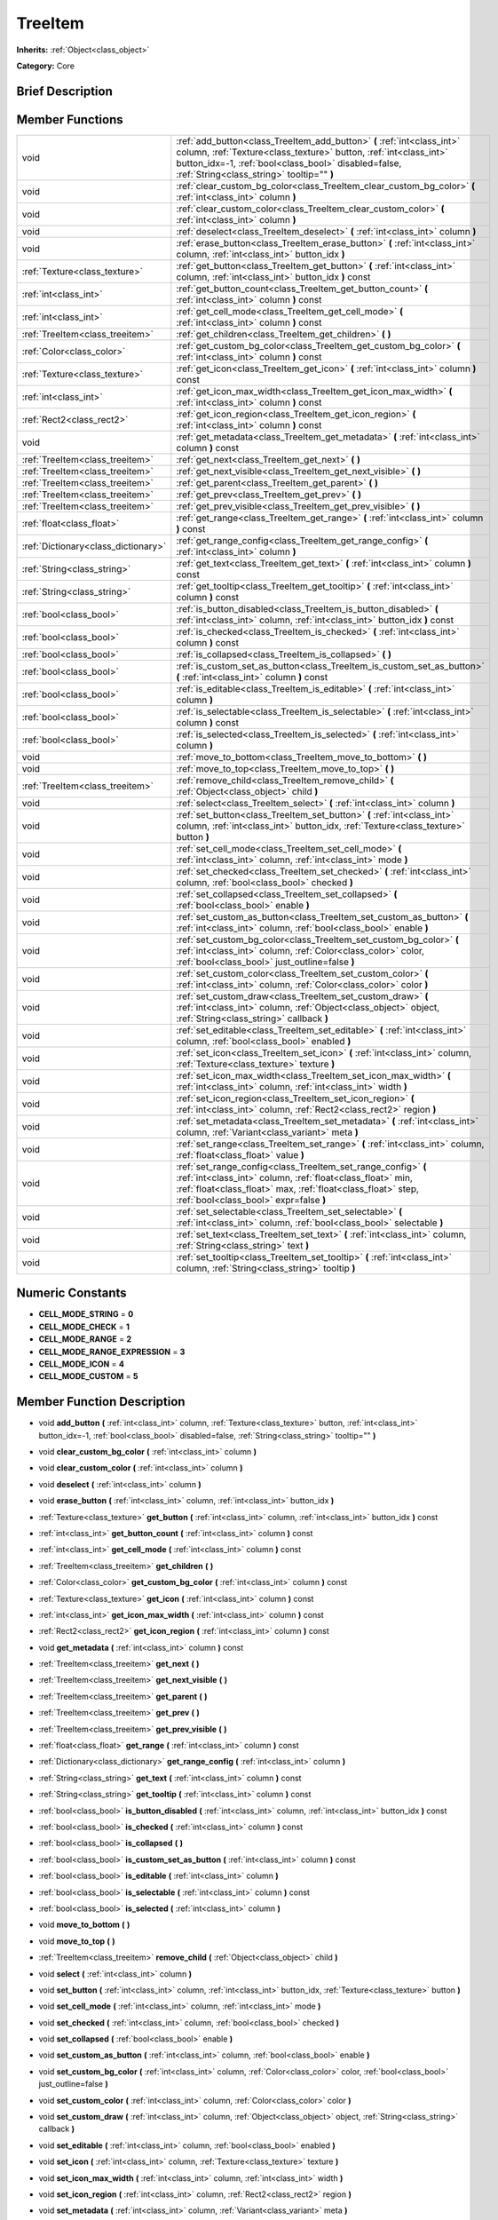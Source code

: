 .. Generated automatically by doc/tools/makerst.py in Godot's source tree.
.. DO NOT EDIT THIS FILE, but the doc/base/classes.xml source instead.

.. _class_TreeItem:

TreeItem
========

**Inherits:** :ref:`Object<class_object>`

**Category:** Core

Brief Description
-----------------



Member Functions
----------------

+--------------------------------------+----------------------------------------------------------------------------------------------------------------------------------------------------------------------------------------------------------------------------------------------------+
| void                                 | :ref:`add_button<class_TreeItem_add_button>`  **(** :ref:`int<class_int>` column, :ref:`Texture<class_texture>` button, :ref:`int<class_int>` button_idx=-1, :ref:`bool<class_bool>` disabled=false, :ref:`String<class_string>` tooltip=""  **)** |
+--------------------------------------+----------------------------------------------------------------------------------------------------------------------------------------------------------------------------------------------------------------------------------------------------+
| void                                 | :ref:`clear_custom_bg_color<class_TreeItem_clear_custom_bg_color>`  **(** :ref:`int<class_int>` column  **)**                                                                                                                                      |
+--------------------------------------+----------------------------------------------------------------------------------------------------------------------------------------------------------------------------------------------------------------------------------------------------+
| void                                 | :ref:`clear_custom_color<class_TreeItem_clear_custom_color>`  **(** :ref:`int<class_int>` column  **)**                                                                                                                                            |
+--------------------------------------+----------------------------------------------------------------------------------------------------------------------------------------------------------------------------------------------------------------------------------------------------+
| void                                 | :ref:`deselect<class_TreeItem_deselect>`  **(** :ref:`int<class_int>` column  **)**                                                                                                                                                                |
+--------------------------------------+----------------------------------------------------------------------------------------------------------------------------------------------------------------------------------------------------------------------------------------------------+
| void                                 | :ref:`erase_button<class_TreeItem_erase_button>`  **(** :ref:`int<class_int>` column, :ref:`int<class_int>` button_idx  **)**                                                                                                                      |
+--------------------------------------+----------------------------------------------------------------------------------------------------------------------------------------------------------------------------------------------------------------------------------------------------+
| :ref:`Texture<class_texture>`        | :ref:`get_button<class_TreeItem_get_button>`  **(** :ref:`int<class_int>` column, :ref:`int<class_int>` button_idx  **)** const                                                                                                                    |
+--------------------------------------+----------------------------------------------------------------------------------------------------------------------------------------------------------------------------------------------------------------------------------------------------+
| :ref:`int<class_int>`                | :ref:`get_button_count<class_TreeItem_get_button_count>`  **(** :ref:`int<class_int>` column  **)** const                                                                                                                                          |
+--------------------------------------+----------------------------------------------------------------------------------------------------------------------------------------------------------------------------------------------------------------------------------------------------+
| :ref:`int<class_int>`                | :ref:`get_cell_mode<class_TreeItem_get_cell_mode>`  **(** :ref:`int<class_int>` column  **)** const                                                                                                                                                |
+--------------------------------------+----------------------------------------------------------------------------------------------------------------------------------------------------------------------------------------------------------------------------------------------------+
| :ref:`TreeItem<class_treeitem>`      | :ref:`get_children<class_TreeItem_get_children>`  **(** **)**                                                                                                                                                                                      |
+--------------------------------------+----------------------------------------------------------------------------------------------------------------------------------------------------------------------------------------------------------------------------------------------------+
| :ref:`Color<class_color>`            | :ref:`get_custom_bg_color<class_TreeItem_get_custom_bg_color>`  **(** :ref:`int<class_int>` column  **)** const                                                                                                                                    |
+--------------------------------------+----------------------------------------------------------------------------------------------------------------------------------------------------------------------------------------------------------------------------------------------------+
| :ref:`Texture<class_texture>`        | :ref:`get_icon<class_TreeItem_get_icon>`  **(** :ref:`int<class_int>` column  **)** const                                                                                                                                                          |
+--------------------------------------+----------------------------------------------------------------------------------------------------------------------------------------------------------------------------------------------------------------------------------------------------+
| :ref:`int<class_int>`                | :ref:`get_icon_max_width<class_TreeItem_get_icon_max_width>`  **(** :ref:`int<class_int>` column  **)** const                                                                                                                                      |
+--------------------------------------+----------------------------------------------------------------------------------------------------------------------------------------------------------------------------------------------------------------------------------------------------+
| :ref:`Rect2<class_rect2>`            | :ref:`get_icon_region<class_TreeItem_get_icon_region>`  **(** :ref:`int<class_int>` column  **)** const                                                                                                                                            |
+--------------------------------------+----------------------------------------------------------------------------------------------------------------------------------------------------------------------------------------------------------------------------------------------------+
| void                                 | :ref:`get_metadata<class_TreeItem_get_metadata>`  **(** :ref:`int<class_int>` column  **)** const                                                                                                                                                  |
+--------------------------------------+----------------------------------------------------------------------------------------------------------------------------------------------------------------------------------------------------------------------------------------------------+
| :ref:`TreeItem<class_treeitem>`      | :ref:`get_next<class_TreeItem_get_next>`  **(** **)**                                                                                                                                                                                              |
+--------------------------------------+----------------------------------------------------------------------------------------------------------------------------------------------------------------------------------------------------------------------------------------------------+
| :ref:`TreeItem<class_treeitem>`      | :ref:`get_next_visible<class_TreeItem_get_next_visible>`  **(** **)**                                                                                                                                                                              |
+--------------------------------------+----------------------------------------------------------------------------------------------------------------------------------------------------------------------------------------------------------------------------------------------------+
| :ref:`TreeItem<class_treeitem>`      | :ref:`get_parent<class_TreeItem_get_parent>`  **(** **)**                                                                                                                                                                                          |
+--------------------------------------+----------------------------------------------------------------------------------------------------------------------------------------------------------------------------------------------------------------------------------------------------+
| :ref:`TreeItem<class_treeitem>`      | :ref:`get_prev<class_TreeItem_get_prev>`  **(** **)**                                                                                                                                                                                              |
+--------------------------------------+----------------------------------------------------------------------------------------------------------------------------------------------------------------------------------------------------------------------------------------------------+
| :ref:`TreeItem<class_treeitem>`      | :ref:`get_prev_visible<class_TreeItem_get_prev_visible>`  **(** **)**                                                                                                                                                                              |
+--------------------------------------+----------------------------------------------------------------------------------------------------------------------------------------------------------------------------------------------------------------------------------------------------+
| :ref:`float<class_float>`            | :ref:`get_range<class_TreeItem_get_range>`  **(** :ref:`int<class_int>` column  **)** const                                                                                                                                                        |
+--------------------------------------+----------------------------------------------------------------------------------------------------------------------------------------------------------------------------------------------------------------------------------------------------+
| :ref:`Dictionary<class_dictionary>`  | :ref:`get_range_config<class_TreeItem_get_range_config>`  **(** :ref:`int<class_int>` column  **)**                                                                                                                                                |
+--------------------------------------+----------------------------------------------------------------------------------------------------------------------------------------------------------------------------------------------------------------------------------------------------+
| :ref:`String<class_string>`          | :ref:`get_text<class_TreeItem_get_text>`  **(** :ref:`int<class_int>` column  **)** const                                                                                                                                                          |
+--------------------------------------+----------------------------------------------------------------------------------------------------------------------------------------------------------------------------------------------------------------------------------------------------+
| :ref:`String<class_string>`          | :ref:`get_tooltip<class_TreeItem_get_tooltip>`  **(** :ref:`int<class_int>` column  **)** const                                                                                                                                                    |
+--------------------------------------+----------------------------------------------------------------------------------------------------------------------------------------------------------------------------------------------------------------------------------------------------+
| :ref:`bool<class_bool>`              | :ref:`is_button_disabled<class_TreeItem_is_button_disabled>`  **(** :ref:`int<class_int>` column, :ref:`int<class_int>` button_idx  **)** const                                                                                                    |
+--------------------------------------+----------------------------------------------------------------------------------------------------------------------------------------------------------------------------------------------------------------------------------------------------+
| :ref:`bool<class_bool>`              | :ref:`is_checked<class_TreeItem_is_checked>`  **(** :ref:`int<class_int>` column  **)** const                                                                                                                                                      |
+--------------------------------------+----------------------------------------------------------------------------------------------------------------------------------------------------------------------------------------------------------------------------------------------------+
| :ref:`bool<class_bool>`              | :ref:`is_collapsed<class_TreeItem_is_collapsed>`  **(** **)**                                                                                                                                                                                      |
+--------------------------------------+----------------------------------------------------------------------------------------------------------------------------------------------------------------------------------------------------------------------------------------------------+
| :ref:`bool<class_bool>`              | :ref:`is_custom_set_as_button<class_TreeItem_is_custom_set_as_button>`  **(** :ref:`int<class_int>` column  **)** const                                                                                                                            |
+--------------------------------------+----------------------------------------------------------------------------------------------------------------------------------------------------------------------------------------------------------------------------------------------------+
| :ref:`bool<class_bool>`              | :ref:`is_editable<class_TreeItem_is_editable>`  **(** :ref:`int<class_int>` column  **)**                                                                                                                                                          |
+--------------------------------------+----------------------------------------------------------------------------------------------------------------------------------------------------------------------------------------------------------------------------------------------------+
| :ref:`bool<class_bool>`              | :ref:`is_selectable<class_TreeItem_is_selectable>`  **(** :ref:`int<class_int>` column  **)** const                                                                                                                                                |
+--------------------------------------+----------------------------------------------------------------------------------------------------------------------------------------------------------------------------------------------------------------------------------------------------+
| :ref:`bool<class_bool>`              | :ref:`is_selected<class_TreeItem_is_selected>`  **(** :ref:`int<class_int>` column  **)**                                                                                                                                                          |
+--------------------------------------+----------------------------------------------------------------------------------------------------------------------------------------------------------------------------------------------------------------------------------------------------+
| void                                 | :ref:`move_to_bottom<class_TreeItem_move_to_bottom>`  **(** **)**                                                                                                                                                                                  |
+--------------------------------------+----------------------------------------------------------------------------------------------------------------------------------------------------------------------------------------------------------------------------------------------------+
| void                                 | :ref:`move_to_top<class_TreeItem_move_to_top>`  **(** **)**                                                                                                                                                                                        |
+--------------------------------------+----------------------------------------------------------------------------------------------------------------------------------------------------------------------------------------------------------------------------------------------------+
| :ref:`TreeItem<class_treeitem>`      | :ref:`remove_child<class_TreeItem_remove_child>`  **(** :ref:`Object<class_object>` child  **)**                                                                                                                                                   |
+--------------------------------------+----------------------------------------------------------------------------------------------------------------------------------------------------------------------------------------------------------------------------------------------------+
| void                                 | :ref:`select<class_TreeItem_select>`  **(** :ref:`int<class_int>` column  **)**                                                                                                                                                                    |
+--------------------------------------+----------------------------------------------------------------------------------------------------------------------------------------------------------------------------------------------------------------------------------------------------+
| void                                 | :ref:`set_button<class_TreeItem_set_button>`  **(** :ref:`int<class_int>` column, :ref:`int<class_int>` button_idx, :ref:`Texture<class_texture>` button  **)**                                                                                    |
+--------------------------------------+----------------------------------------------------------------------------------------------------------------------------------------------------------------------------------------------------------------------------------------------------+
| void                                 | :ref:`set_cell_mode<class_TreeItem_set_cell_mode>`  **(** :ref:`int<class_int>` column, :ref:`int<class_int>` mode  **)**                                                                                                                          |
+--------------------------------------+----------------------------------------------------------------------------------------------------------------------------------------------------------------------------------------------------------------------------------------------------+
| void                                 | :ref:`set_checked<class_TreeItem_set_checked>`  **(** :ref:`int<class_int>` column, :ref:`bool<class_bool>` checked  **)**                                                                                                                         |
+--------------------------------------+----------------------------------------------------------------------------------------------------------------------------------------------------------------------------------------------------------------------------------------------------+
| void                                 | :ref:`set_collapsed<class_TreeItem_set_collapsed>`  **(** :ref:`bool<class_bool>` enable  **)**                                                                                                                                                    |
+--------------------------------------+----------------------------------------------------------------------------------------------------------------------------------------------------------------------------------------------------------------------------------------------------+
| void                                 | :ref:`set_custom_as_button<class_TreeItem_set_custom_as_button>`  **(** :ref:`int<class_int>` column, :ref:`bool<class_bool>` enable  **)**                                                                                                        |
+--------------------------------------+----------------------------------------------------------------------------------------------------------------------------------------------------------------------------------------------------------------------------------------------------+
| void                                 | :ref:`set_custom_bg_color<class_TreeItem_set_custom_bg_color>`  **(** :ref:`int<class_int>` column, :ref:`Color<class_color>` color, :ref:`bool<class_bool>` just_outline=false  **)**                                                             |
+--------------------------------------+----------------------------------------------------------------------------------------------------------------------------------------------------------------------------------------------------------------------------------------------------+
| void                                 | :ref:`set_custom_color<class_TreeItem_set_custom_color>`  **(** :ref:`int<class_int>` column, :ref:`Color<class_color>` color  **)**                                                                                                               |
+--------------------------------------+----------------------------------------------------------------------------------------------------------------------------------------------------------------------------------------------------------------------------------------------------+
| void                                 | :ref:`set_custom_draw<class_TreeItem_set_custom_draw>`  **(** :ref:`int<class_int>` column, :ref:`Object<class_object>` object, :ref:`String<class_string>` callback  **)**                                                                        |
+--------------------------------------+----------------------------------------------------------------------------------------------------------------------------------------------------------------------------------------------------------------------------------------------------+
| void                                 | :ref:`set_editable<class_TreeItem_set_editable>`  **(** :ref:`int<class_int>` column, :ref:`bool<class_bool>` enabled  **)**                                                                                                                       |
+--------------------------------------+----------------------------------------------------------------------------------------------------------------------------------------------------------------------------------------------------------------------------------------------------+
| void                                 | :ref:`set_icon<class_TreeItem_set_icon>`  **(** :ref:`int<class_int>` column, :ref:`Texture<class_texture>` texture  **)**                                                                                                                         |
+--------------------------------------+----------------------------------------------------------------------------------------------------------------------------------------------------------------------------------------------------------------------------------------------------+
| void                                 | :ref:`set_icon_max_width<class_TreeItem_set_icon_max_width>`  **(** :ref:`int<class_int>` column, :ref:`int<class_int>` width  **)**                                                                                                               |
+--------------------------------------+----------------------------------------------------------------------------------------------------------------------------------------------------------------------------------------------------------------------------------------------------+
| void                                 | :ref:`set_icon_region<class_TreeItem_set_icon_region>`  **(** :ref:`int<class_int>` column, :ref:`Rect2<class_rect2>` region  **)**                                                                                                                |
+--------------------------------------+----------------------------------------------------------------------------------------------------------------------------------------------------------------------------------------------------------------------------------------------------+
| void                                 | :ref:`set_metadata<class_TreeItem_set_metadata>`  **(** :ref:`int<class_int>` column, :ref:`Variant<class_variant>` meta  **)**                                                                                                                    |
+--------------------------------------+----------------------------------------------------------------------------------------------------------------------------------------------------------------------------------------------------------------------------------------------------+
| void                                 | :ref:`set_range<class_TreeItem_set_range>`  **(** :ref:`int<class_int>` column, :ref:`float<class_float>` value  **)**                                                                                                                             |
+--------------------------------------+----------------------------------------------------------------------------------------------------------------------------------------------------------------------------------------------------------------------------------------------------+
| void                                 | :ref:`set_range_config<class_TreeItem_set_range_config>`  **(** :ref:`int<class_int>` column, :ref:`float<class_float>` min, :ref:`float<class_float>` max, :ref:`float<class_float>` step, :ref:`bool<class_bool>` expr=false  **)**              |
+--------------------------------------+----------------------------------------------------------------------------------------------------------------------------------------------------------------------------------------------------------------------------------------------------+
| void                                 | :ref:`set_selectable<class_TreeItem_set_selectable>`  **(** :ref:`int<class_int>` column, :ref:`bool<class_bool>` selectable  **)**                                                                                                                |
+--------------------------------------+----------------------------------------------------------------------------------------------------------------------------------------------------------------------------------------------------------------------------------------------------+
| void                                 | :ref:`set_text<class_TreeItem_set_text>`  **(** :ref:`int<class_int>` column, :ref:`String<class_string>` text  **)**                                                                                                                              |
+--------------------------------------+----------------------------------------------------------------------------------------------------------------------------------------------------------------------------------------------------------------------------------------------------+
| void                                 | :ref:`set_tooltip<class_TreeItem_set_tooltip>`  **(** :ref:`int<class_int>` column, :ref:`String<class_string>` tooltip  **)**                                                                                                                     |
+--------------------------------------+----------------------------------------------------------------------------------------------------------------------------------------------------------------------------------------------------------------------------------------------------+

Numeric Constants
-----------------

- **CELL_MODE_STRING** = **0**
- **CELL_MODE_CHECK** = **1**
- **CELL_MODE_RANGE** = **2**
- **CELL_MODE_RANGE_EXPRESSION** = **3**
- **CELL_MODE_ICON** = **4**
- **CELL_MODE_CUSTOM** = **5**

Member Function Description
---------------------------

.. _class_TreeItem_add_button:

- void  **add_button**  **(** :ref:`int<class_int>` column, :ref:`Texture<class_texture>` button, :ref:`int<class_int>` button_idx=-1, :ref:`bool<class_bool>` disabled=false, :ref:`String<class_string>` tooltip=""  **)**

.. _class_TreeItem_clear_custom_bg_color:

- void  **clear_custom_bg_color**  **(** :ref:`int<class_int>` column  **)**

.. _class_TreeItem_clear_custom_color:

- void  **clear_custom_color**  **(** :ref:`int<class_int>` column  **)**

.. _class_TreeItem_deselect:

- void  **deselect**  **(** :ref:`int<class_int>` column  **)**

.. _class_TreeItem_erase_button:

- void  **erase_button**  **(** :ref:`int<class_int>` column, :ref:`int<class_int>` button_idx  **)**

.. _class_TreeItem_get_button:

- :ref:`Texture<class_texture>`  **get_button**  **(** :ref:`int<class_int>` column, :ref:`int<class_int>` button_idx  **)** const

.. _class_TreeItem_get_button_count:

- :ref:`int<class_int>`  **get_button_count**  **(** :ref:`int<class_int>` column  **)** const

.. _class_TreeItem_get_cell_mode:

- :ref:`int<class_int>`  **get_cell_mode**  **(** :ref:`int<class_int>` column  **)** const

.. _class_TreeItem_get_children:

- :ref:`TreeItem<class_treeitem>`  **get_children**  **(** **)**

.. _class_TreeItem_get_custom_bg_color:

- :ref:`Color<class_color>`  **get_custom_bg_color**  **(** :ref:`int<class_int>` column  **)** const

.. _class_TreeItem_get_icon:

- :ref:`Texture<class_texture>`  **get_icon**  **(** :ref:`int<class_int>` column  **)** const

.. _class_TreeItem_get_icon_max_width:

- :ref:`int<class_int>`  **get_icon_max_width**  **(** :ref:`int<class_int>` column  **)** const

.. _class_TreeItem_get_icon_region:

- :ref:`Rect2<class_rect2>`  **get_icon_region**  **(** :ref:`int<class_int>` column  **)** const

.. _class_TreeItem_get_metadata:

- void  **get_metadata**  **(** :ref:`int<class_int>` column  **)** const

.. _class_TreeItem_get_next:

- :ref:`TreeItem<class_treeitem>`  **get_next**  **(** **)**

.. _class_TreeItem_get_next_visible:

- :ref:`TreeItem<class_treeitem>`  **get_next_visible**  **(** **)**

.. _class_TreeItem_get_parent:

- :ref:`TreeItem<class_treeitem>`  **get_parent**  **(** **)**

.. _class_TreeItem_get_prev:

- :ref:`TreeItem<class_treeitem>`  **get_prev**  **(** **)**

.. _class_TreeItem_get_prev_visible:

- :ref:`TreeItem<class_treeitem>`  **get_prev_visible**  **(** **)**

.. _class_TreeItem_get_range:

- :ref:`float<class_float>`  **get_range**  **(** :ref:`int<class_int>` column  **)** const

.. _class_TreeItem_get_range_config:

- :ref:`Dictionary<class_dictionary>`  **get_range_config**  **(** :ref:`int<class_int>` column  **)**

.. _class_TreeItem_get_text:

- :ref:`String<class_string>`  **get_text**  **(** :ref:`int<class_int>` column  **)** const

.. _class_TreeItem_get_tooltip:

- :ref:`String<class_string>`  **get_tooltip**  **(** :ref:`int<class_int>` column  **)** const

.. _class_TreeItem_is_button_disabled:

- :ref:`bool<class_bool>`  **is_button_disabled**  **(** :ref:`int<class_int>` column, :ref:`int<class_int>` button_idx  **)** const

.. _class_TreeItem_is_checked:

- :ref:`bool<class_bool>`  **is_checked**  **(** :ref:`int<class_int>` column  **)** const

.. _class_TreeItem_is_collapsed:

- :ref:`bool<class_bool>`  **is_collapsed**  **(** **)**

.. _class_TreeItem_is_custom_set_as_button:

- :ref:`bool<class_bool>`  **is_custom_set_as_button**  **(** :ref:`int<class_int>` column  **)** const

.. _class_TreeItem_is_editable:

- :ref:`bool<class_bool>`  **is_editable**  **(** :ref:`int<class_int>` column  **)**

.. _class_TreeItem_is_selectable:

- :ref:`bool<class_bool>`  **is_selectable**  **(** :ref:`int<class_int>` column  **)** const

.. _class_TreeItem_is_selected:

- :ref:`bool<class_bool>`  **is_selected**  **(** :ref:`int<class_int>` column  **)**

.. _class_TreeItem_move_to_bottom:

- void  **move_to_bottom**  **(** **)**

.. _class_TreeItem_move_to_top:

- void  **move_to_top**  **(** **)**

.. _class_TreeItem_remove_child:

- :ref:`TreeItem<class_treeitem>`  **remove_child**  **(** :ref:`Object<class_object>` child  **)**

.. _class_TreeItem_select:

- void  **select**  **(** :ref:`int<class_int>` column  **)**

.. _class_TreeItem_set_button:

- void  **set_button**  **(** :ref:`int<class_int>` column, :ref:`int<class_int>` button_idx, :ref:`Texture<class_texture>` button  **)**

.. _class_TreeItem_set_cell_mode:

- void  **set_cell_mode**  **(** :ref:`int<class_int>` column, :ref:`int<class_int>` mode  **)**

.. _class_TreeItem_set_checked:

- void  **set_checked**  **(** :ref:`int<class_int>` column, :ref:`bool<class_bool>` checked  **)**

.. _class_TreeItem_set_collapsed:

- void  **set_collapsed**  **(** :ref:`bool<class_bool>` enable  **)**

.. _class_TreeItem_set_custom_as_button:

- void  **set_custom_as_button**  **(** :ref:`int<class_int>` column, :ref:`bool<class_bool>` enable  **)**

.. _class_TreeItem_set_custom_bg_color:

- void  **set_custom_bg_color**  **(** :ref:`int<class_int>` column, :ref:`Color<class_color>` color, :ref:`bool<class_bool>` just_outline=false  **)**

.. _class_TreeItem_set_custom_color:

- void  **set_custom_color**  **(** :ref:`int<class_int>` column, :ref:`Color<class_color>` color  **)**

.. _class_TreeItem_set_custom_draw:

- void  **set_custom_draw**  **(** :ref:`int<class_int>` column, :ref:`Object<class_object>` object, :ref:`String<class_string>` callback  **)**

.. _class_TreeItem_set_editable:

- void  **set_editable**  **(** :ref:`int<class_int>` column, :ref:`bool<class_bool>` enabled  **)**

.. _class_TreeItem_set_icon:

- void  **set_icon**  **(** :ref:`int<class_int>` column, :ref:`Texture<class_texture>` texture  **)**

.. _class_TreeItem_set_icon_max_width:

- void  **set_icon_max_width**  **(** :ref:`int<class_int>` column, :ref:`int<class_int>` width  **)**

.. _class_TreeItem_set_icon_region:

- void  **set_icon_region**  **(** :ref:`int<class_int>` column, :ref:`Rect2<class_rect2>` region  **)**

.. _class_TreeItem_set_metadata:

- void  **set_metadata**  **(** :ref:`int<class_int>` column, :ref:`Variant<class_variant>` meta  **)**

.. _class_TreeItem_set_range:

- void  **set_range**  **(** :ref:`int<class_int>` column, :ref:`float<class_float>` value  **)**

.. _class_TreeItem_set_range_config:

- void  **set_range_config**  **(** :ref:`int<class_int>` column, :ref:`float<class_float>` min, :ref:`float<class_float>` max, :ref:`float<class_float>` step, :ref:`bool<class_bool>` expr=false  **)**

.. _class_TreeItem_set_selectable:

- void  **set_selectable**  **(** :ref:`int<class_int>` column, :ref:`bool<class_bool>` selectable  **)**

.. _class_TreeItem_set_text:

- void  **set_text**  **(** :ref:`int<class_int>` column, :ref:`String<class_string>` text  **)**

.. _class_TreeItem_set_tooltip:

- void  **set_tooltip**  **(** :ref:`int<class_int>` column, :ref:`String<class_string>` tooltip  **)**


